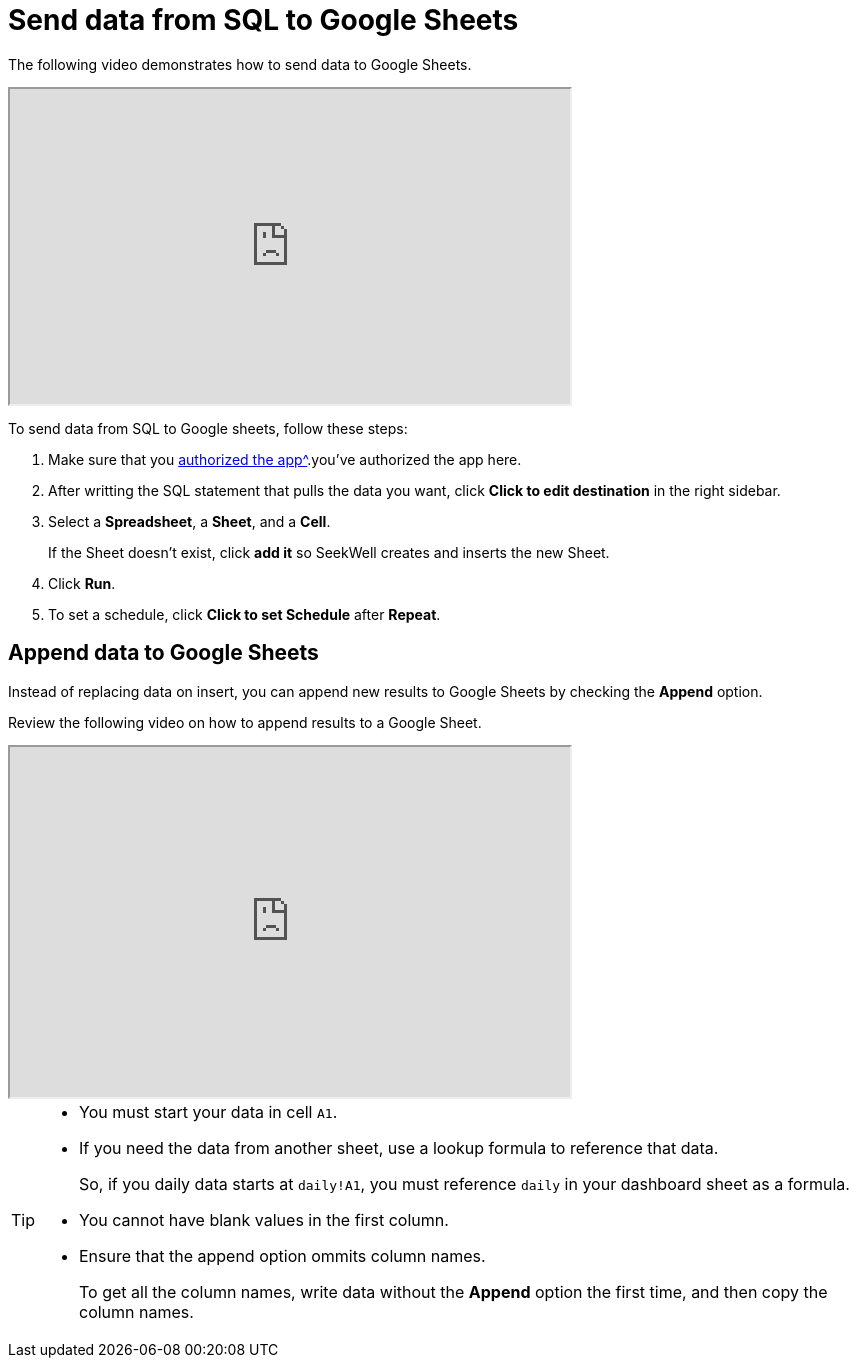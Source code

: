 = Send data from SQL to Google Sheets
:last_updated: 07/28/2021
:experimental:
:linkattrs:

The following video demonstrates how to send data to Google Sheets.

++++
<iframe width="560" height="315" controls src="https://s3.us-west-2.amazonaws.com/secure.notion-static.com/7910e42a-b28a-4c13-a47e-b53155049dd1/sqlToSheets4.mp4?X-Amz-Algorithm=AWS4-HMAC-SHA256&X-Amz-Credential=AKIAT73L2G45O3KS52Y5%2F20210728%2Fus-west-2%2Fs3%2Faws4_request&X-Amz-Date=20210728T221611Z&X-Amz-Expires=86400&X-Amz-Signature=d75d63a39d6c768a75eae36544380672ec6286b562d8d5bdef44c0946de75706&X-Amz-SignedHeaders=host" type="video/ogg"frameborder="1" allow="accelerometer; autoplay; clipboard-write; encrypted-media; gyroscope; picture-in-picture" allowfullscreen></iframe>
++++

To send data from SQL to Google sheets, follow these steps:

. Make sure that you xref:web_auth_sheets.adoc[authorized the app^].you've authorized the app here.

. After writting the SQL statement that pulls the data you want, click *Click to edit destination* in the right sidebar.

. Select a *Spreadsheet*, a *Sheet*, and a *Cell*.
+
If the Sheet doesn't exist, click *add it* so SeekWell creates and inserts the new Sheet.

. Click *Run*.

. To set a schedule, click *Click to set Schedule* after *Repeat*.

[#append]
== Append data to Google Sheets

Instead of replacing data on insert, you can append new results to Google Sheets by checking the *Append* option.

Review the following video on how to append results to a Google Sheet.

++++
<iframe width="560" height="350" src="https://cdn.loom.com/sessions/thumbnails/bffd7f79494c476199c42440886e5492-00001.mp4" frameborder="1" webkitallowfullscreen mozallowfullscreen allowfullscreen></iframe>
++++


[TIP]
====
* You must start your data in cell `A1`.
* If you need the data from another sheet, use a lookup formula to reference that data.
+
So, if you daily data starts at `daily!A1`, you must reference `daily` in your dashboard sheet as a formula.
* You cannot have blank values in the first column.
* Ensure that the append option ommits column names.
+
To get all the column names, write data  without the *Append* option the first time, and then copy the column names.
====

